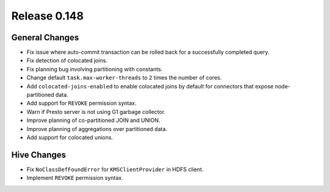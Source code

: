 =============
Release 0.148
=============

General Changes
---------------
* Fix issue where auto-commit transaction can be rolled back for a successfully
  completed query.
* Fix detection of colocated joins.
* Fix planning bug involving partitioning with constants.
* Change default ``task.max-worker-threads`` to ``2`` times the number of cores.
* Add ``colocated-joins-enabled`` to enable colocated joins by default for
  connectors that expose node-partitioned data.
* Add support for ``REVOKE`` permission syntax.
* Warn if Presto server is not using G1 garbage collector.
* Improve planning of co-partitioned JOIN and UNION.
* Improve planning of aggregations over partitioned data.
* Add support for colocated unions.

Hive Changes
------------

* Fix ``NoClassDefFoundError`` for ``KMSClientProvider`` in HDFS client.
* Implement ``REVOKE`` permission syntax.
